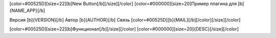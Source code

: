 [color=#00525D][size=22][b]New Button[/b][/size][/color]
[color=#000000][size=20]Пример плагина для [b]{NAME_APP}[/b]

Версия [b]{VERSION}[/b]
Автор [b]{AUTHOR}[/b]
Связь [color=#00525D][b]{MAIL}[/b][/color][/size][/color]

[color=#00525D][size=22][b]Функционал[/b][/size][/color]
[color=#000000][size=20]{DESC}[/size][/color]